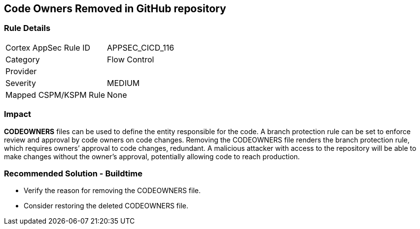 == Code Owners Removed in GitHub repository

=== Rule Details

[cols="1,2"]
|===
|Cortex AppSec Rule ID |APPSEC_CICD_116
|Category |Flow Control
|Provider |
|Severity |MEDIUM
|Mapped CSPM/KSPM Rule |None
|===


=== Impact
**CODEOWNERS** files can be used to define the entity responsible for the code. A branch protection rule can be set to enforce review and approval by code owners on code changes. Removing the CODEOWNERS file renders the branch protection rule, which requires owners’ approval to code changes, redundant. A malicious attacker with access to the repository will be able to make changes without the owner's approval, potentially allowing code to reach production.

=== Recommended Solution - Buildtime

* Verify the reason for removing the CODEOWNERS file. 
* Consider restoring the deleted CODEOWNERS file.




